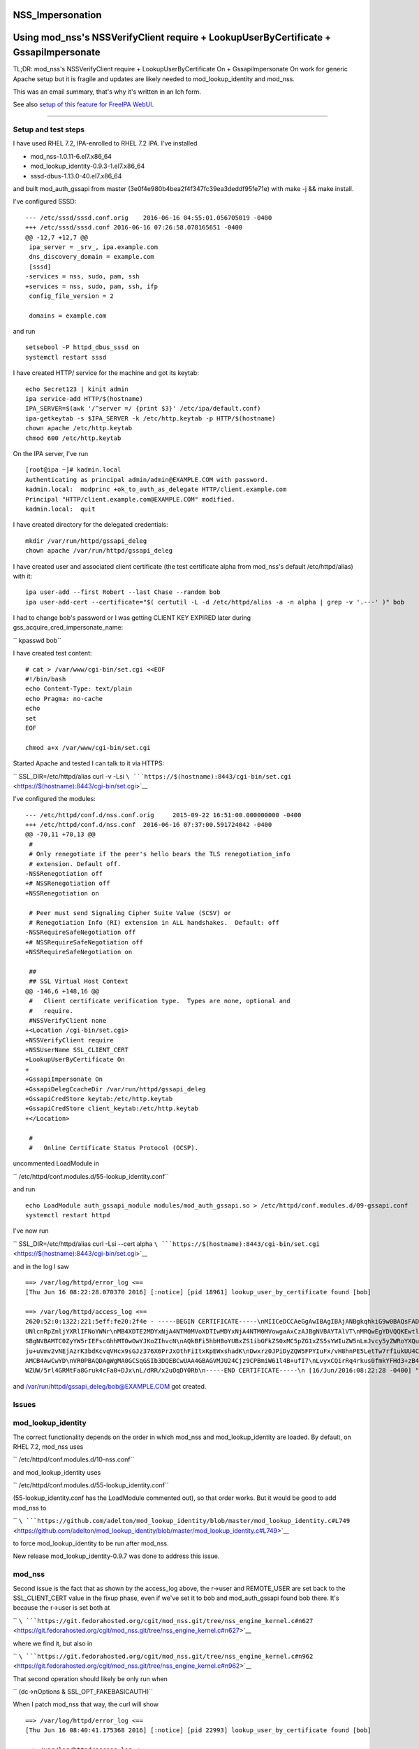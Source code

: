 NSS_Impersonation
=================



Using mod_nss's NSSVerifyClient require + LookupUserByCertificate + GssapiImpersonate
=====================================================================================

TL;DR: mod_nss's NSSVerifyClient require + LookupUserByCertificate On +
GssapiImpersonate On work for generic Apache setup but it is fragile and
updates are likely needed to mod_lookup_identity and mod_nss.

This was an email summary, that's why it's written in an Ich form.

See also `setup of this feature for FreeIPA
WebUI <V4/External_Authentication/Setup>`__.

--------------



Setup and test steps
--------------------

I have used RHEL 7.2, IPA-enrolled to RHEL 7.2 IPA. I've installed

-  mod_nss-1.0.11-6.el7.x86_64
-  mod_lookup_identity-0.9.3-1.el7.x86_64
-  sssd-dbus-1.13.0-40.el7.x86_64

and built mod_auth_gssapi from master
(3e0f4e980b4bea2f4f347fc39ea3deddf95fe71e) with make -j && make install.

I've configured SSSD:

::

   --- /etc/sssd/sssd.conf.orig    2016-06-16 04:55:01.056705019 -0400
   +++ /etc/sssd/sssd.conf 2016-06-16 07:26:58.078165651 -0400
   @@ -12,7 +12,7 @@
    ipa_server = _srv_, ipa.example.com
    dns_discovery_domain = example.com
    [sssd]
   -services = nss, sudo, pam, ssh
   +services = nss, sudo, pam, ssh, ifp
    config_file_version = 2

    domains = example.com

and run

::

           setsebool -P httpd_dbus_sssd on
           systemctl restart sssd

I have created HTTP/ service for the machine and got its keytab:

::

           echo Secret123 | kinit admin
           ipa service-add HTTP/$(hostname)
           IPA_SERVER=$(awk '/^server =/ {print $3}' /etc/ipa/default.conf)
           ipa-getkeytab -s $IPA_SERVER -k /etc/http.keytab -p HTTP/$(hostname)
           chown apache /etc/http.keytab
           chmod 600 /etc/http.keytab

On the IPA server, I've run

::

           [root@ipa ~]# kadmin.local
           Authenticating as principal admin/admin@EXAMPLE.COM with password.
           kadmin.local:  modprinc +ok_to_auth_as_delegate HTTP/client.example.com
           Principal "HTTP/client.example.com@EXAMPLE.COM" modified.
           kadmin.local:  quit

I have created directory for the delegated credentials:

::

           mkdir /var/run/httpd/gssapi_deleg
           chown apache /var/run/httpd/gssapi_deleg

I have created user and associated client certificate (the test
certificate alpha from mod_nss's default /etc/httpd/alias) with it:

::

           ipa user-add --first Robert --last Chase --random bob
           ipa user-add-cert --certificate="$( certutil -L -d /etc/httpd/alias -a -n alpha | grep -v '.---' )" bob

I had to change bob's password or I was getting CLIENT KEY EXPIRED later
during gss_acquire_cred_impersonate_name:

``       kpasswd bob``

I have created test content:

::

   # cat > /var/www/cgi-bin/set.cgi <<EOF
   #!/bin/bash
   echo Content-Type: text/plain
   echo Pragma: no-cache
   echo
   set
   EOF

   chmod a+x /var/www/cgi-bin/set.cgi

Started Apache and tested I can talk to it via HTTPS:

``       SSL_DIR=/etc/httpd/alias curl -v -Lsi ``\ ```https://$(hostname):8443/cgi-bin/set.cgi`` <https://$(hostname):8443/cgi-bin/set.cgi>`__

I've configured the modules:

::

   --- /etc/httpd/conf.d/nss.conf.orig     2015-09-22 16:51:00.000000000 -0400
   +++ /etc/httpd/conf.d/nss.conf  2016-06-16 07:37:00.591724042 -0400
   @@ -70,11 +70,13 @@
    #
    # Only renegotiate if the peer's hello bears the TLS renegotiation_info
    # extension. Default off.
   -NSSRenegotiation off
   +# NSSRenegotiation off
   +NSSRenegotiation on

    # Peer must send Signaling Cipher Suite Value (SCSV) or
    # Renegotiation Info (RI) extension in ALL handshakes.  Default: off
   -NSSRequireSafeNegotiation off
   +# NSSRequireSafeNegotiation off
   +NSSRequireSafeNegotiation on

    ##
    ## SSL Virtual Host Context
   @@ -146,6 +148,16 @@
    #   Client certificate verification type.  Types are none, optional and
    #   require.
    #NSSVerifyClient none
   +<Location /cgi-bin/set.cgi>
   +NSSVerifyClient require
   +NSSUserName SSL_CLIENT_CERT
   +LookupUserByCertificate On
   +
   +GssapiImpersonate On
   +GssapiDelegCcacheDir /var/run/httpd/gssapi_deleg
   +GssapiCredStore keytab:/etc/http.keytab
   +GssapiCredStore client_keytab:/etc/http.keytab
   +</Location>

    #
    #   Online Certificate Status Protocol (OCSP).

uncommented LoadModule in

``       /etc/httpd/conf.modules.d/55-lookup_identity.conf``

and run

::

           echo LoadModule auth_gssapi_module modules/mod_auth_gssapi.so > /etc/httpd/conf.modules.d/09-gssapi.conf
           systemctl restart httpd

I've now run

``       SSL_DIR=/etc/httpd/alias curl -Lsi --cert alpha ``\ ```https://$(hostname):8443/cgi-bin/set.cgi`` <https://$(hostname):8443/cgi-bin/set.cgi>`__

and in the log I saw

::

   ==> /var/log/httpd/error_log <==
   [Thu Jun 16 08:22:28.070370 2016] [:notice] [pid 18961] lookup_user_by_certificate found [bob]

   ==> /var/log/httpd/access_log <==
   2620:52:0:1322:221:5eff:fe20:2f4e - -----BEGIN CERTIFICATE-----\nMIICeDCCAeGgAwIBAgIBAjANBgkqhkiG9w0BAQsFADA/MQswCQYDVQQGEwJVUzEU\nMBIGA1UEChMLZXhhbXBsZS5jb20xGjAYBgNVBAMTE
   UNlcnRpZmljYXRlIFNoYWNr\nMB4XDTE2MDYxNjA4NTM0MVoXDTIwMDYxNjA4NTM0MVowgaAxCzAJBgNVBAYTAlVT\nMRQwEgYDVQQKEwtleGFtcGxlLmNvbTEPMA0GA1UECxMGUGVvcGxlMRUwEwYKCZIm\niZPyLGQBARMFYWxwaGExFDA
   SBgNVBAMTC0ZyYW5rIEFscGhhMT0wOwYJKoZIhvcN\nAQkBFi5hbHBoYUBxZS1ibGFkZS0xMC5pZG1xZS5sYWIuZW5nLmJvcy5yZWRoYXQu\nY29tMIGfMA0GCSqGSIb3DQEBAQUAA4GNADCBiQKBgQC7XmqZ98Ohbom0YHr8yr5M\nvMeuE
   ju+uVmv2vNEjAzrK3bdKcvqVHcx9sGJz376X6PrJxOthFiItxKpEWxshadK\nDwxrz0JPiDyZQW5FPYIuFx/vH8hnPE5LetTw7rf1ukUU4CpfnonLuH7LBwGmpUIl\neRV4ATUb0GYIF/P8gdtOZwIDAQABoyIwIDARBglghkgBhvhCAQEEB
   AMCB4AwCwYD\nVR0PBAQDAgWgMA0GCSqGSIb3DQEBCwUAA4GBAGVMJU24Cjz9CPBmiW61l4B+ufI7\nLvyxCQirRq4rkus0fmkYFHd3+zB40dUcnM/o1Vv5dV3uCxPOjiZz72Ur/bVG3Igw\nI02zZc86+jV9mO5FSfu10myoUNExnsR3uKY
   WZUW/5rl4GRMtFa8Gruk4cFa0+DJx\nL/dRR/x2uOqDY0Rb\n-----END CERTIFICATE-----\n [16/Jun/2016:08:22:28 -0400] "GET /cgi-bin/set.cgi HTTP/1.1" 200 4196

and /var/run/httpd/gssapi_deleg/bob@EXAMPLE.COM got created.

Issues
------

mod_lookup_identity
----------------------------------------------------------------------------------------------

The correct functionality depends on the order in which mod_nss and
mod_lookup_identity are loaded. By default, on RHEL 7.2, mod_nss uses

``       /etc/httpd/conf.modules.d/10-nss.conf``

and mod_lookup_identity uses

``       /etc/httpd/conf.modules.d/55-lookup_identity.conf``

(55-lookup_identity.conf has the LoadModule commented out), so that
order works. But it would be good to add mod_nss to

``       ``\ ```https://github.com/adelton/mod_lookup_identity/blob/master/mod_lookup_identity.c#L749`` <https://github.com/adelton/mod_lookup_identity/blob/master/mod_lookup_identity.c#L749>`__

to force mod_lookup_identity to be run after mod_nss.

New release mod_lookup_identity-0.9.7 was done to address this issue.

mod_nss
----------------------------------------------------------------------------------------------

Second issue is the fact that as shown by the access_log above, the
r->user and REMOTE_USER are set back to the SSL_CLIENT_CERT value in the
fixup phase, even if we've set it to bob and mod_auth_gssapi found bob
there. It's because the r->user is set both at

``       ``\ ```https://git.fedorahosted.org/cgit/mod_nss.git/tree/nss_engine_kernel.c#n627`` <https://git.fedorahosted.org/cgit/mod_nss.git/tree/nss_engine_kernel.c#n627>`__

where we find it, but also in

``       ``\ ```https://git.fedorahosted.org/cgit/mod_nss.git/tree/nss_engine_kernel.c#n962`` <https://git.fedorahosted.org/cgit/mod_nss.git/tree/nss_engine_kernel.c#n962>`__

That second operation should likely be only run when

``       (dc->nOptions & SSL_OPT_FAKEBASICAUTH)``

When I patch mod_nss that way, the curl will show

::

   ==> /var/log/httpd/error_log <==
   [Thu Jun 16 08:40:41.175368 2016] [:notice] [pid 22993] lookup_user_by_certificate found [bob]

   ==> /var/log/httpd/access_log <==
   2620:52:0:1322:221:5eff:fe20:2f4e - bob@EXAMPLE.TEST [16/Jun/2016:08:40:41 -0400] "GET /cgi-bin/set.cgi HTTP/1.1" 200 3310

which likely is exactly what we want.

I have filed https://bugzilla.redhat.com/show_bug.cgi?id=1347298 for
this.